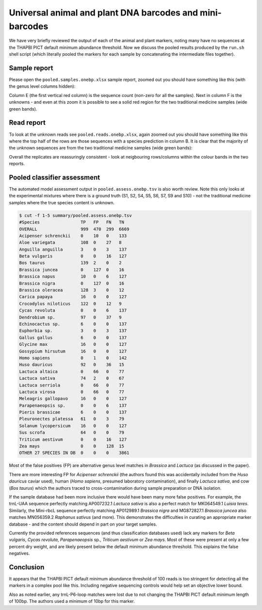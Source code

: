 Universal animal and plant DNA barcodes and mini-barcodes
=========================================================

We have very briefly reviewed the output of each of the animal and plant
markers, noting many have no sequences at the THAPBI PICT default minimum
abundance threshold. Now we discuss the pooled results produced by the
``run.sh`` shell script (which literally pooled the markers for each sample
by concatenating the intermediate files together).

Sample report
-------------

Please open the ``pooled.samples.onebp.xlsx`` sample report, zoomed out you
should have something like this (with the genus level columns hidden):

.. image:: https://user-images.githubusercontent.com/63959/76228065-23591800-6218-11ea-83fe-a1eff8e61dce.png
   :alt: Excel screenshot showing pooled.samples.onebp.xlsx

Column E (the first vertical red column) is the sequence count (non-zero for
all the samples). Next in column F is the unknowns - and even at this zoom it
is possible to see a solid red region for the two traditional medicine samples
(wide green bands).

Read report
-----------

To look at the unknown reads see ``pooled.reads.onebp.xlsx``, again zoomed out
you should have something like this where the top half of the rows are those
sequences with a species prediction in column B. It is clear that the majority
of the unknown sequences are from the two traditional medicine samples (wide
green bands):

.. image:: https://user-images.githubusercontent.com/63959/76227914-e9881180-6217-11ea-8f21-0fcf3a43ae87.png
   :alt: Excel screenshot showing pooled.reads.onebp.xlsx

Overall the replicates are reassuringly consistent - look at neigbouring
rows/columns within the colour bands in the two reports.

Pooled classifier assessment
----------------------------

The automated model assessment output in ``pooled.assess.onebp.tsv`` is
also worth review. Note this only looks at the experimental mixtures where
there is a ground truth (S1, S2, S4, S5, S6, S7, S9 and S10) - not the
traditional medicine samples where the true species content is unknown.

.. code:: console

    $ cut -f 1-5 summary/pooled.assess.onebp.tsv
    #Species                TP   FP   FN   TN
    OVERALL                 999  470  299  6669
    Acipenser schrenckii    0    10   0    133
    Aloe variegata          108  0    27   8
    Anguilla anguilla       3    0    3    137
    Beta vulgaris           0    0    16   127
    Bos taurus              139  2    0    2
    Brassica juncea         0    127  0    16
    Brassica napus          10   0    6    127
    Brassica nigra          0    127  0    16
    Brassica oleracea       128  3    0    12
    Carica papaya           16   0    0    127
    Crocodylus niloticus    122  0    12   9
    Cycas revoluta          0    0    6    137
    Dendrobium sp.          97   0    37   9
    Echinocactus sp.        6    0    0    137
    Euphorbia sp.           3    0    3    137
    Gallus gallus           6    0    0    137
    Glycine max             16   0    0    127
    Gossypium hirsutum      16   0    0    127
    Homo sapiens            0    1    0    142
    Huso dauricus           92   0    36   15
    Lactuca altaica         0    66   0    77
    Lactuca sativa          74   2    0    67
    Lactuca serriola        0    66   0    77
    Lactuca virosa          0    66   0    77
    Meleagris gallopavo     16   0    0    127
    Parapenaeopsis sp.      0    0    6    137
    Pieris brassicae        6    0    0    137
    Pleuronectes platessa   61   0    3    79
    Solanum lycopersicum    16   0    0    127
    Sus scrofa              64   0    0    79
    Triticum aestivum       0    0    16   127
    Zea mays                0    0    128  15
    OTHER 27 SPECIES IN DB  0    0    0    3861

Most of the false positives (FP) are alternative genus level matches in
*Brassica* and *Lactuca* (as discussed in the paper).

There are more interesting FP for *Acipenser schrenckii* (the authors found
this was accidentally included from the *Huso dauricus* caviar used), human
(*Homo sapiens*, presumed laboratory contamination), and finally *Lactuca
sativa*, and cow (*Bos taurus*) which the authors traced to
cross-contamination during sample preparation or DNA isolation.

If the sample database had been more inclusive there would have been many
more false positives. For example, the trnL-UAA sequence perfectly matching
AP007232.1 *Lactuca sativa* is also a perfect match for MK064549.1 *Luisia
teres*. Similarly, the Mini-rbcL sequence perfectly matching AP012989.1
*Brassica nigra* and MG872827.1 *Brassica juncea* also matches MN056359.2
*Raphanus sativus* (and more). This demonstrates the difficulties in curating
an appropriate marker database - and the content should depend in part on your
target samples.

Currently the provided references sequences (and thus classification databases
used) lack any markers for *Beta vulgaris*, *Cycas revoluta*, *Parapenaeopsis*
sp., *Triticum aestivum* or *Zea mays*. Most of these were present at only a
few percent dry weight, and are likely present below the default minimum
abundance threshold. This explains the false negatives.

Conclusion
----------

It appears that the THAPBI PICT default minimum abundance threshold of 100
reads is too stringent for detecting all the markers in a complex pool like
this. Including negative sequencing controls would help set an objective
lower bound.

Also as noted earlier, any trnL-P6-loop matches were lost due to not changing
the THAPBI PICT default minimum length of 100bp. The authors used a minimum of
10bp for this marker.
